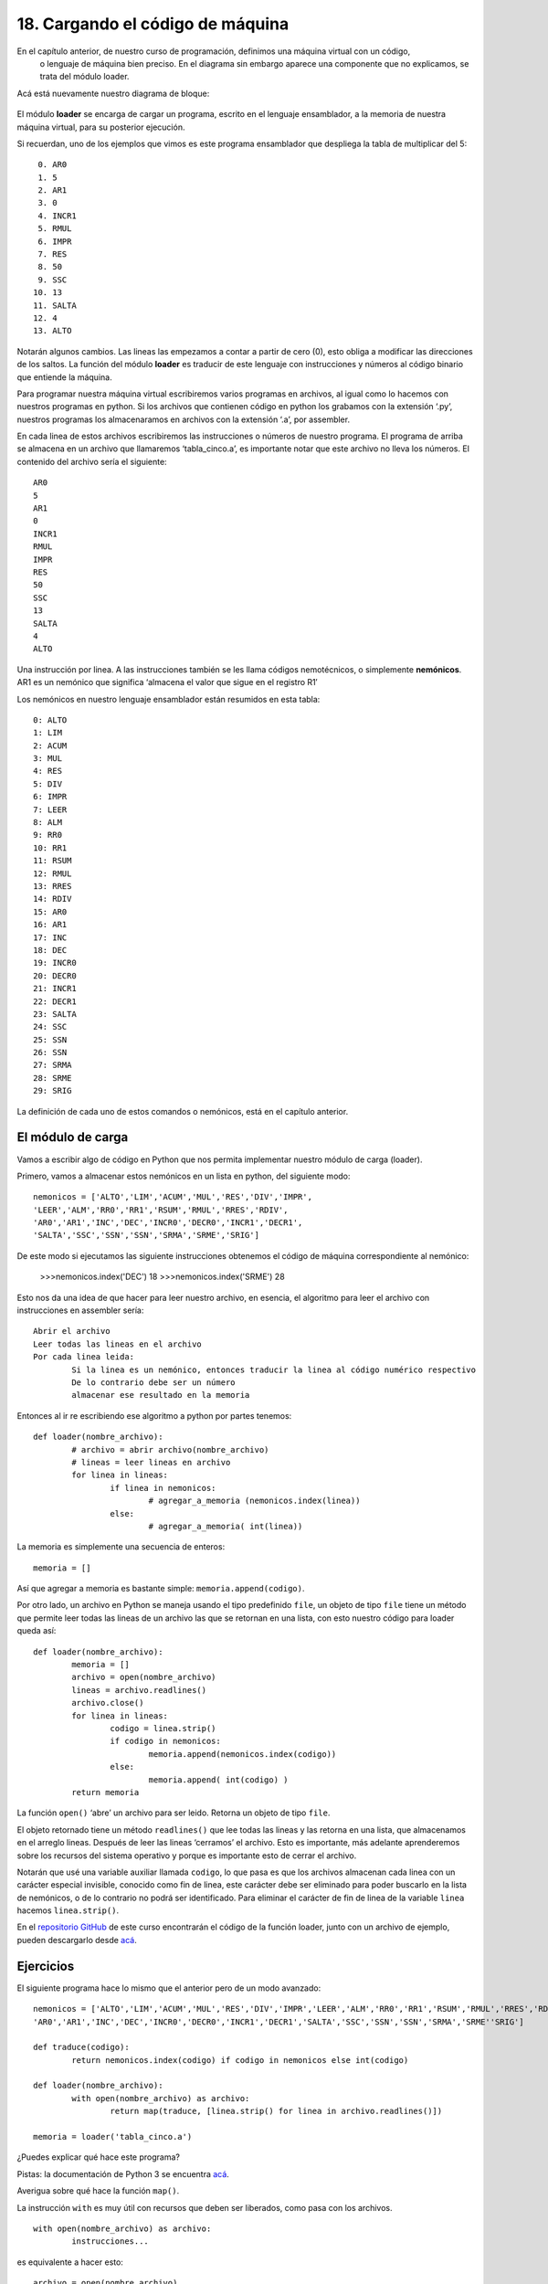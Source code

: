 ﻿18. Cargando el código de máquina
=================================

En el capítulo anterior, de nuestro curso de programación, definimos una máquina virtual con un código,
 o lenguaje de máquina bien preciso. En el diagrama sin embargo aparece una componente que no explicamos, se trata del módulo loader.
Acá está nuevamente nuestro diagrama de bloque:

.. figure:: /_static/programando-cpu1.png
   :scale: 100 %
   :alt: Diagrama de Bloques de nuestra máquina virtual
   :align: center
   
El módulo **loader** se encarga de cargar un programa, escrito en el lenguaje ensamblador, 
a la memoria de nuestra máquina virtual, para su posterior ejecución.

Si recuerdan, uno de los ejemplos que vimos es este programa ensamblador que despliega la tabla de multiplicar del 5: ::

	 0. AR0
	 1. 5
	 2. AR1
	 3. 0
	 4. INCR1
	 5. RMUL
	 6. IMPR
	 7. RES
	 8. 50
	 9. SSC
	10. 13
	11. SALTA
	12. 4
	13. ALTO

Notarán algunos cambios. Las lineas las empezamos a contar a partir de cero (0), 
esto obliga a modificar las direcciones de los saltos. 
La función del módulo **loader** es traducir de este lenguaje con instrucciones y 
números al código binario que entiende la máquina.

Para programar nuestra máquina virtual escribiremos varios programas en archivos, 
al igual como lo hacemos con nuestros programas en python. 
Si los archivos que contienen código en python los grabamos con la extensión ‘.py’, 
nuestros programas los almacenaramos en archivos con la extensión ‘.a’, por assembler.

En cada linea de estos archivos escribiremos las instrucciones o números de nuestro programa. 
El programa de arriba se almacena en un archivo que llamaremos ‘tabla_cinco.a’, 
es importante notar que este archivo no lleva los números. El contenido del archivo sería el siguiente:	::

	AR0
	5
	AR1
	0
	INCR1
	RMUL
	IMPR
	RES
	50
	SSC
	13
	SALTA
	4
	ALTO

Una instrucción por linea. A las instrucciones también se les llama códigos nemotécnicos, 
o simplemente **nemónicos**. AR1 es un nemónico que significa ‘almacena el valor que sigue en el registro R1′

Los nemónicos en nuestro lenguaje ensamblador están resumidos en esta tabla: ::

	0: ALTO
	1: LIM
	2: ACUM
	3: MUL
	4: RES
	5: DIV
	6: IMPR
	7: LEER
	8: ALM
	9: RR0
	10: RR1
	11: RSUM
	12: RMUL
	13: RRES
	14: RDIV
	15: AR0
	16: AR1
	17: INC
	18: DEC
	19: INCR0
	20: DECR0
	21: INCR1
	22: DECR1
	23: SALTA
	24: SSC
	25: SSN
	26: SSN
	27: SRMA
	28: SRME
	29: SRIG
	
La definición de cada uno de estos comandos o nemónicos, está en el capítulo anterior.

El módulo de carga
------------------

Vamos a escribir algo de código en Python que nos permita implementar nuestro módulo de carga (loader).

Primero, vamos a almacenar estos nemónicos en un lista en python, del siguiente modo: ::

	nemonicos = ['ALTO','LIM','ACUM','MUL','RES','DIV','IMPR',  
        'LEER','ALM','RR0','RR1','RSUM','RMUL','RRES','RDIV',  
        'AR0','AR1','INC','DEC','INCR0','DECR0','INCR1','DECR1',  
        'SALTA','SSC','SSN','SSN','SRMA','SRME','SRIG']  

De este modo si ejecutamos las siguiente instrucciones obtenemos el código de máquina correspondiente al nemónico:

	>>>nemonicos.index('DEC')  
	18  
	>>>nemonicos.index('SRME')  
	28
	
Esto nos da una idea de que hacer para leer nuestro archivo, en esencia, el algoritmo para leer el archivo con instrucciones en assembler sería: ::

	Abrir el archivo
	Leer todas las lineas en el archivo
	Por cada linea leida:
		Si la linea es un nemónico, entonces traducir la linea al código numérico respectivo
		De lo contrario debe ser un número
		almacenar ese resultado en la memoria

		
Entonces al ir re escribiendo ese algoritmo a python por partes tenemos: ::

	def loader(nombre_archivo):  
		# archivo = abrir archivo(nombre_archivo)  
		# lineas = leer lineas en archivo  
		for linea in lineas:  
			if linea in nemonicos:  
				# agregar_a_memoria (nemonicos.index(linea))  
			else:  
				# agregar_a_memoria( int(linea))
				
La memoria es simplemente una secuencia de enteros: ::

	memoria = []
	
Así que agregar a memoria es bastante simple: ``memoria.append(codigo)``.

Por otro lado, un archivo en Python se maneja usando el tipo predefinido ``file``, un objeto de tipo ``file`` 
tiene un método que permite leer todas las lineas de un archivo las que se retornan en una lista, con esto nuestro código para loader queda así: ::

	  
  
	def loader(nombre_archivo):  
		memoria = []
		archivo = open(nombre_archivo)  
		lineas = archivo.readlines()  
		archivo.close()  
		for linea in lineas:  
			codigo = linea.strip()  
			if codigo in nemonicos:  
				memoria.append(nemonicos.index(codigo))  
			else:  
				memoria.append( int(codigo) )  
		return memoria
		
La función ``open()`` ‘abre’ un archivo para ser leido. Retorna un objeto de tipo ``file``.

El objeto retornado tiene un método ``readlines()`` que lee todas las lineas y las retorna en una lista, 
que almacenamos en el arreglo lineas. Después de leer las lineas ‘cerramos’ el archivo. Esto es importante, 
más adelante aprenderemos sobre los recursos del sistema operativo y porque es importante esto de cerrar el archivo.

Notarán que usé una variable auxiliar llamada ``codigo``, lo que pasa es que los archivos almacenan cada linea 
con un carácter especial invisible, conocido como fin de linea, este carácter debe ser eliminado para poder buscarlo 
en la lista de nemónicos, o de lo contrario no podrá ser identificado. 
Para eliminar el carácter de fin de linea de la variable ``linea`` hacemos ``linea.strip()``.

En el `repositorio GitHub <https://github.com/lnds/programando.org>`_ 
de este curso encontrarán el código de la función loader, junto con un archivo de ejemplo, pueden descargarlo desde 
`acá <https://github.com/lnds/programando.org/tree/master/curso-de-programacion-cap-19>`_.

Ejercicios
----------

El siguiente programa hace lo mismo que el anterior pero de un modo avanzado: ::

	nemonicos = ['ALTO','LIM','ACUM','MUL','RES','DIV','IMPR','LEER','ALM','RR0','RR1','RSUM','RMUL','RRES','RDIV',  
        'AR0','AR1','INC','DEC','INCR0','DECR0','INCR1','DECR1','SALTA','SSC','SSN','SSN','SRMA','SRME''SRIG']  
  
	def traduce(codigo):  
		return nemonicos.index(codigo) if codigo in nemonicos else int(codigo)  
  
	def loader(nombre_archivo):  
		with open(nombre_archivo) as archivo:  
			return map(traduce, [linea.strip() for linea in archivo.readlines()])   
  
	memoria = loader('tabla_cinco.a')  

¿Puedes explicar qué hace este programa? 

Pistas: la documentación de Python 3 se encuentra `acá <http://docs.python.org/py3k/index.html>`_. 

Averigua sobre qué hace la función ``map()``.

La instrucción ``with`` es muy útil con recursos que deben ser liberados, como pasa con los archivos. ::

	with open(nombre_archivo) as archivo:  
		instrucciones...  
		
es equivalente a hacer esto: ::

	archivo = open(nombre_archivo)  
	instrucciones...  
	archivo.close() 